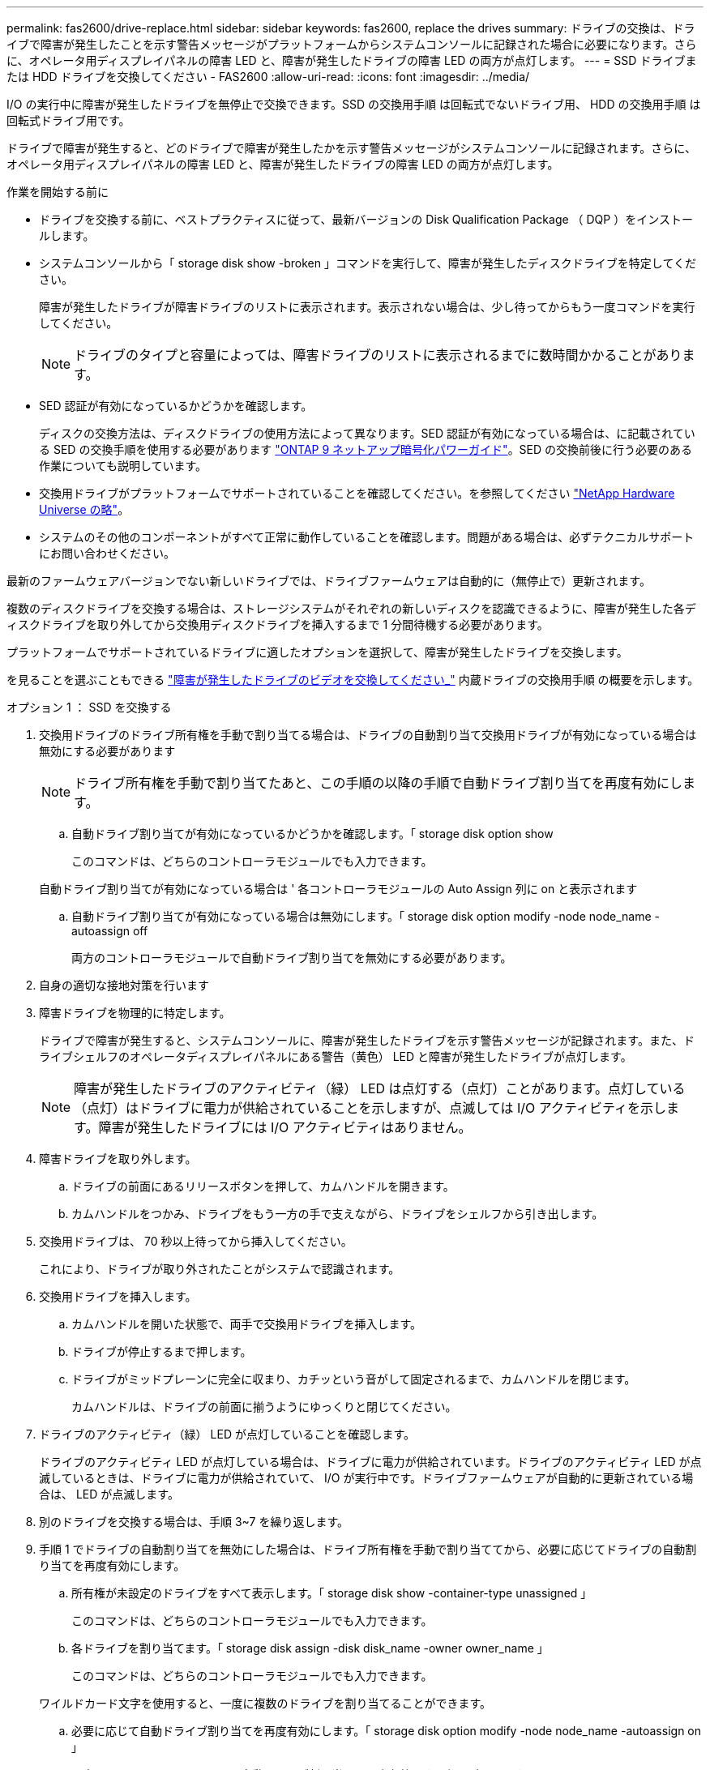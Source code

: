 ---
permalink: fas2600/drive-replace.html 
sidebar: sidebar 
keywords: fas2600, replace the drives 
summary: ドライブの交換は、ドライブで障害が発生したことを示す警告メッセージがプラットフォームからシステムコンソールに記録された場合に必要になります。さらに、オペレータ用ディスプレイパネルの障害 LED と、障害が発生したドライブの障害 LED の両方が点灯します。 
---
= SSD ドライブまたは HDD ドライブを交換してください - FAS2600
:allow-uri-read: 
:icons: font
:imagesdir: ../media/


[role="lead"]
I/O の実行中に障害が発生したドライブを無停止で交換できます。SSD の交換用手順 は回転式でないドライブ用、 HDD の交換用手順 は回転式ドライブ用です。

ドライブで障害が発生すると、どのドライブで障害が発生したかを示す警告メッセージがシステムコンソールに記録されます。さらに、オペレータ用ディスプレイパネルの障害 LED と、障害が発生したドライブの障害 LED の両方が点灯します。

.作業を開始する前に
* ドライブを交換する前に、ベストプラクティスに従って、最新バージョンの Disk Qualification Package （ DQP ）をインストールします。
* システムコンソールから「 storage disk show -broken 」コマンドを実行して、障害が発生したディスクドライブを特定してください。
+
障害が発生したドライブが障害ドライブのリストに表示されます。表示されない場合は、少し待ってからもう一度コマンドを実行してください。

+

NOTE: ドライブのタイプと容量によっては、障害ドライブのリストに表示されるまでに数時間かかることがあります。

* SED 認証が有効になっているかどうかを確認します。
+
ディスクの交換方法は、ディスクドライブの使用方法によって異なります。SED 認証が有効になっている場合は、に記載されている SED の交換手順を使用する必要があります https://docs.netapp.com/ontap-9/topic/com.netapp.doc.pow-nve/home.html["ONTAP 9 ネットアップ暗号化パワーガイド"]。SED の交換前後に行う必要のある作業についても説明しています。

* 交換用ドライブがプラットフォームでサポートされていることを確認してください。を参照してください https://hwu.netapp.com["NetApp Hardware Universe の略"]。
* システムのその他のコンポーネントがすべて正常に動作していることを確認します。問題がある場合は、必ずテクニカルサポートにお問い合わせください。


最新のファームウェアバージョンでない新しいドライブでは、ドライブファームウェアは自動的に（無停止で）更新されます。

複数のディスクドライブを交換する場合は、ストレージシステムがそれぞれの新しいディスクを認識できるように、障害が発生した各ディスクドライブを取り外してから交換用ディスクドライブを挿入するまで 1 分間待機する必要があります。

プラットフォームでサポートされているドライブに適したオプションを選択して、障害が発生したドライブを交換します。

を見ることを選ぶこともできる https://www.youtube.com/embed/Ziqg9HL8oYQ?rel=0["障害が発生したドライブのビデオを交換してください_"^] 内蔵ドライブの交換用手順 の概要を示します。

[role="tabbed-block"]
====
.オプション 1 ： SSD を交換する
--
. 交換用ドライブのドライブ所有権を手動で割り当てる場合は、ドライブの自動割り当て交換用ドライブが有効になっている場合は無効にする必要があります
+

NOTE: ドライブ所有権を手動で割り当てたあと、この手順の以降の手順で自動ドライブ割り当てを再度有効にします。

+
.. 自動ドライブ割り当てが有効になっているかどうかを確認します。「 storage disk option show
+
このコマンドは、どちらのコントローラモジュールでも入力できます。

+
自動ドライブ割り当てが有効になっている場合は ' 各コントローラモジュールの Auto Assign 列に on と表示されます

.. 自動ドライブ割り当てが有効になっている場合は無効にします。「 storage disk option modify -node node_name -autoassign off
+
両方のコントローラモジュールで自動ドライブ割り当てを無効にする必要があります。



. 自身の適切な接地対策を行います
. 障害ドライブを物理的に特定します。
+
ドライブで障害が発生すると、システムコンソールに、障害が発生したドライブを示す警告メッセージが記録されます。また、ドライブシェルフのオペレータディスプレイパネルにある警告（黄色） LED と障害が発生したドライブが点灯します。

+

NOTE: 障害が発生したドライブのアクティビティ（緑） LED は点灯する（点灯）ことがあります。点灯している（点灯）はドライブに電力が供給されていることを示しますが、点滅しては I/O アクティビティを示します。障害が発生したドライブには I/O アクティビティはありません。

. 障害ドライブを取り外します。
+
.. ドライブの前面にあるリリースボタンを押して、カムハンドルを開きます。
.. カムハンドルをつかみ、ドライブをもう一方の手で支えながら、ドライブをシェルフから引き出します。


. 交換用ドライブは、 70 秒以上待ってから挿入してください。
+
これにより、ドライブが取り外されたことがシステムで認識されます。

. 交換用ドライブを挿入します。
+
.. カムハンドルを開いた状態で、両手で交換用ドライブを挿入します。
.. ドライブが停止するまで押します。
.. ドライブがミッドプレーンに完全に収まり、カチッという音がして固定されるまで、カムハンドルを閉じます。
+
カムハンドルは、ドライブの前面に揃うようにゆっくりと閉じてください。



. ドライブのアクティビティ（緑） LED が点灯していることを確認します。
+
ドライブのアクティビティ LED が点灯している場合は、ドライブに電力が供給されています。ドライブのアクティビティ LED が点滅しているときは、ドライブに電力が供給されていて、 I/O が実行中です。ドライブファームウェアが自動的に更新されている場合は、 LED が点滅します。

. 別のドライブを交換する場合は、手順 3~7 を繰り返します。
. 手順 1 でドライブの自動割り当てを無効にした場合は、ドライブ所有権を手動で割り当ててから、必要に応じてドライブの自動割り当てを再度有効にします。
+
.. 所有権が未設定のドライブをすべて表示します。「 storage disk show -container-type unassigned 」
+
このコマンドは、どちらのコントローラモジュールでも入力できます。

.. 各ドライブを割り当てます。「 storage disk assign -disk disk_name -owner owner_name 」
+
このコマンドは、どちらのコントローラモジュールでも入力できます。

+
ワイルドカード文字を使用すると、一度に複数のドライブを割り当てることができます。

.. 必要に応じて自動ドライブ割り当てを再度有効にします。「 storage disk option modify -node node_name -autoassign on 」
+
両方のコントローラモジュールで自動ドライブ割り当てを再度有効にする必要があります。



. 障害のある部品は、キットに付属する RMA 指示書に従ってネットアップに返却してください。
+
テクニカルサポートにお問い合わせください https://mysupport.netapp.com/site/global/dashboard["ネットアップサポート"]RMA 番号を確認する場合や、交換用手順にサポートが必要な場合は、日本国内サポート用電話番号：国内フリーダイヤル 0066-33-123-265 または 0066-33-821-274 （国際フリーフォン 800-800-80-800 も使用可能）までご連絡ください。



--
.オプション 2 ： HDD を交換
--
. 交換用ドライブのドライブ所有権を手動で割り当てる場合は、ドライブの自動割り当て交換用ドライブが有効になっている場合は無効にする必要があります
+

NOTE: ドライブ所有権を手動で割り当てたあと、この手順の以降の手順で自動ドライブ割り当てを再度有効にします。

+
.. 自動ドライブ割り当てが有効になっているかどうかを確認します。「 storage disk option show
+
このコマンドは、どちらのコントローラモジュールでも入力できます。

+
自動ドライブ割り当てが有効になっている場合は ' 各コントローラモジュールの Auto Assign 列に on と表示されます

.. 自動ドライブ割り当てが有効になっている場合は無効にします。「 storage disk option modify -node node_name -autoassign off
+
両方のコントローラモジュールで自動ドライブ割り当てを無効にする必要があります。



. 自身の適切な接地対策を行います
. プラットフォームの前面からベゼルをそっと取り外します。
. システムコンソールの警告メッセージと、ディスクドライブで点灯している障害 LED から、障害が発生しているディスクドライブを特定します
. ディスクドライブの前面にあるリリースボタンを押します。
+
ストレージシステムに応じて、リリースボタンがディスクドライブの上側の面にある場合と、左側の面にある場合があります。

+
たとえば、次の図は、ディスクドライブの上側の面にリリースボタンがあるディスクドライブを示しています。

+
image::../media/2240_removing_disk.gif[2240 ：ディスクの削除]

+
ディスクドライブのカムハンドルが途中まで開き、ディスクドライブがミッドプレーンから外れます。

. カムハンドルを完全に引き下げて、ミッドプレーンからディスクドライブを取り外します。
+
image::../media/drw_drive_open.gif[DRW ドライブが開いています]

. ディスクドライブを少し引き出してからディスクが安全にスピンダウンするようにします。この処理には 1 分もかかりません。そのあと、両手でディスクシェルフからディスクドライブを取り外します。
. カムハンドルを開いた状態で、交換用ディスクドライブをドライブベイに挿入し、ディスクドライブが停止するまでしっかりと押し込みます。
+

NOTE: 新しいディスクドライブは、 10 秒以上待ってから挿入してください。これにより、システムはディスクドライブが取り外されたことを認識できます。

+

NOTE: プラットフォームドライブベイにドライブが完全に装着されていない場合は、障害が発生したドライブを取り外したドライブベイに交換用ドライブを取り付けることが重要です。

+

NOTE: ディスクドライブを挿入するときは両手を使いますが、ディスクキャリアの下側のむき出しになっているディスクドライブボードには手を置かないでください。

. ディスクドライブがミッドプレーンに完全に収まり、カチッという音がして固定されるまで、カムハンドルを閉じます。
+
ディスクドライブの前面に揃うように、カムハンドルをゆっくりと閉じてください。

. 別のディスクドライブを交換する場合は、手順 4~9 を繰り返します。
. ベゼルを再度取り付けます。
. 手順 1 でドライブの自動割り当てを無効にした場合は、ドライブ所有権を手動で割り当ててから、必要に応じてドライブの自動割り当てを再度有効にします。
+
.. 所有権が未設定のドライブをすべて表示します。「 storage disk show -container-type unassigned 」
+
このコマンドは、どちらのコントローラモジュールでも入力できます。

.. 各ドライブを割り当てます。「 storage disk assign -disk disk_name -owner owner_name 」
+
このコマンドは、どちらのコントローラモジュールでも入力できます。

+
ワイルドカード文字を使用すると、一度に複数のドライブを割り当てることができます。

.. 必要に応じて自動ドライブ割り当てを再度有効にします。「 storage disk option modify -node node_name -autoassign on 」
+
両方のコントローラモジュールで自動ドライブ割り当てを再度有効にする必要があります。



. 障害のある部品は、キットに付属する RMA 指示書に従ってネットアップに返却してください。
+
テクニカルサポートにお問い合わせください https://mysupport.netapp.com/site/global/dashboard["ネットアップサポート"]RMA 番号を確認する場合や、交換用手順にサポートが必要な場合は、日本国内サポート用電話番号：国内フリーダイヤル 0066-33-123-265 または 0066-33-821-274 （国際フリーフォン 800-800-80-800 も使用可能）までご連絡ください。



--
====